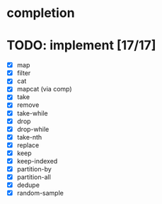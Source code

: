 * completion
* TODO: implement [17/17]
- [X] map
- [X] filter
- [X] cat
- [X] mapcat (via comp)
- [X] take
- [X] remove
- [X] take-while
- [X] drop
- [X] drop-while
- [X] take-nth
- [X] replace
- [X] keep
- [X] keep-indexed
- [X] partition-by
- [X] partition-all
- [X] dedupe
- [X] random-sample
